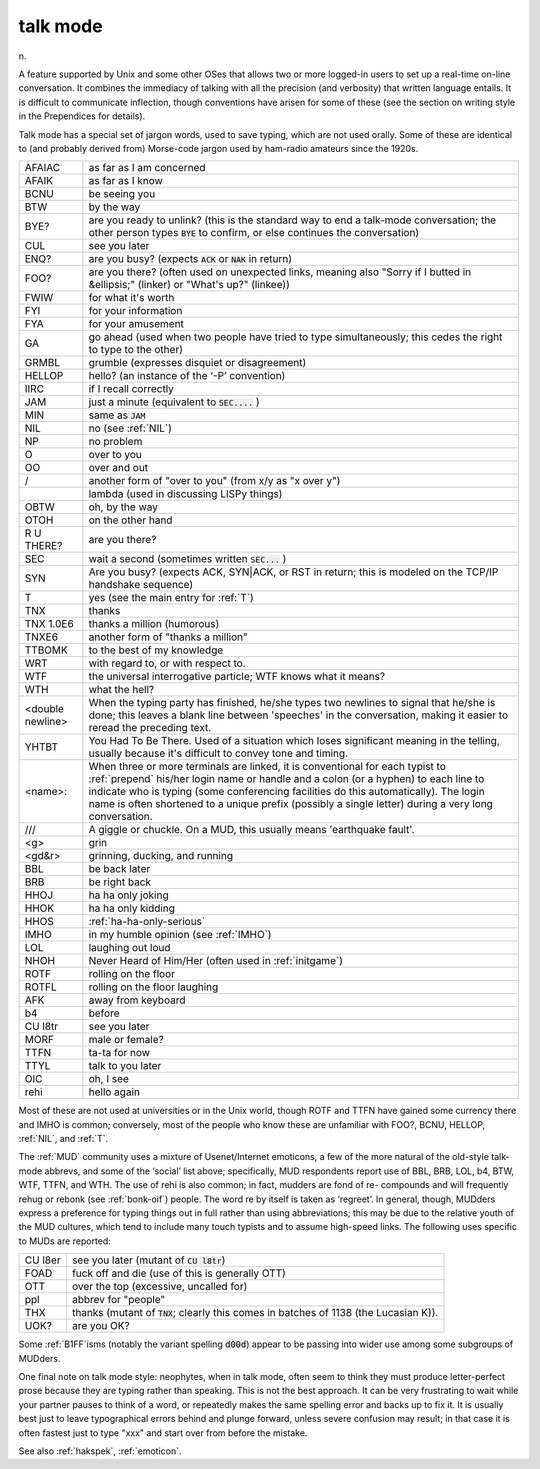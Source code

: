.. _talk-mode:

============================================================
talk mode
============================================================

n\.

A feature supported by Unix and some other OSes that allows two or more logged-in users to set up a real-time on-line conversation.
It combines the immediacy of talking with all the precision (and verbosity) that written language entails.
It is difficult to communicate inflection, though conventions have arisen for some of these (see the section on writing style in the Prependices for details).

Talk mode has a special set of jargon words, used to save typing, which are not used orally.
Some of these are identical to (and probably derived from) Morse-code jargon used by ham-radio amateurs since the 1920s.

.. list-table::

   * - AFAIAC
     - as far as I am concerned
   * - AFAIK
     - as far as I know
   * - BCNU
     - be seeing you
   * - BTW
     - by the way
   * - BYE?
     - are you ready to unlink?
       (this is the standard way to end a talk-mode conversation; the other person types :code:`BYE` to confirm, or else continues the conversation)
   * - CUL
     - see you later
   * - ENQ?
     - are you busy?
       (expects :code:`ACK` or :code:`NAK` in return)
   * - FOO?
     - are you there?
       (often used on unexpected links, meaning also "Sorry if I butted in &ellipsis;" (linker) or "What's up?"
       (linkee))
   * - FWIW
     - for what it's worth
   * - FYI
     - for your information
   * - FYA
     - for your amusement
   * - GA
     - go ahead (used when two people have tried to type simultaneously; this cedes the right to type to the other)
   * - GRMBL
     - grumble (expresses disquiet or disagreement)
   * - HELLOP
     - hello?
       (an instance of the ‘-P’ convention)
   * - IIRC
     - if I recall correctly
   * - JAM
     - just a minute (equivalent to :code:`SEC....` )
   * - MIN
     - same as :code:`JAM`
   * - NIL
     - no (see :ref:`NIL`\)
   * - NP
     - no problem
   * - O
     - over to you
   * - OO
     - over and out
   * - /
     - another form of "over to you" (from x/y as "x over y")
   * -
     - lambda (used in discussing LISPy things)
   * - OBTW
     - oh, by the way
   * - OTOH
     - on the other hand
   * - R U THERE?
     - are you there?
   * - SEC
     - wait a second (sometimes written :code:`SEC...` )
   * - SYN
     - Are you busy?
       (expects ACK, SYN\|ACK, or RST in return; this is modeled on the TCP/IP handshake sequence)
   * - T
     - yes (see the main entry for :ref:`T`\)
   * - TNX
     - thanks
   * - TNX 1.0E6
     - thanks a million (humorous)
   * - TNXE6
     - another form of "thanks a million"
   * - TTBOMK
     - to the best of my knowledge
   * - WRT
     - with regard to, or with respect to.
   * - WTF
     - the universal interrogative particle; WTF knows what it means?
   * - WTH
     - what the hell?
   * - <double newline>
     - When the typing party has finished, he/she types two newlines to signal that he/she is done; this leaves a blank line between 'speeches' in the conversation, making it easier to reread the preceding text.
   * - YHTBT
     - You Had To Be There.
       Used of a situation which loses significant meaning in the telling, usually because it's difficult to convey tone and timing.
   * - <name>:
     - When three or more terminals are linked, it is conventional for each typist to :ref:`prepend` his/her login name or handle and a colon (or a hyphen) to each line to indicate who is typing (some conferencing facilities do this automatically).
       The login name is often shortened to a unique prefix (possibly a single letter) during a very long conversation.
   * - /\/\/
     - A giggle or chuckle.
       On a MUD, this usually means 'earthquake fault'.
   * - <g>
     - grin
   * - <gd&r>
     - grinning, ducking, and running
   * - BBL
     - be back later
   * - BRB
     - be right back
   * - HHOJ
     - ha ha only joking
   * - HHOK
     - ha ha only kidding
   * - HHOS
     - :ref:`ha-ha-only-serious`
   * - IMHO
     - in my humble opinion (see :ref:`IMHO`\)
   * - LOL
     - laughing out loud
   * - NHOH
     - Never Heard of Him/Her (often used in :ref:`initgame`\)
   * - ROTF
     - rolling on the floor
   * - ROTFL
     - rolling on the floor laughing
   * - AFK
     - away from keyboard
   * - b4
     - before
   * - CU l8tr
     - see you later
   * - MORF
     - male or female?
   * - TTFN
     - ta-ta for now
   * - TTYL
     - talk to you later
   * - OIC
     - oh, I see
   * - rehi
     - hello again

Most of these are not used at universities or in the Unix world, though ROTF and TTFN have gained some currency there and IMHO is common; conversely, most of the people who know these are unfamiliar with FOO?, BCNU, HELLOP, :ref:`NIL`\, and :ref:`T`\.

The :ref:`MUD` community uses a mixture of Usenet/Internet emoticons, a few of the more natural of the old-style talk-mode abbrevs, and some of the ‘social’ list above; specifically, MUD respondents report use of BBL, BRB, LOL, b4, BTW, WTF, TTFN, and WTH.
The use of rehi is also common; in fact, mudders are fond of re- compounds and will frequently rehug or rebonk (see :ref:`bonk-oif`\) people.
The word re by itself is taken as ‘regreet’.
In general, though, MUDders express a preference for typing things out in full rather than using abbreviations; this may be due to the relative youth of the MUD cultures, which tend to include many touch typists and to assume high-speed links.
The following uses specific to MUDs are reported:

.. list-table::

   * - CU l8er
     - see you later (mutant of :code:`CU l8tr`\)
   * - FOAD
     - fuck off and die (use of this is generally OTT)
   * - OTT
     - over the top (excessive, uncalled for)
   * - ppl
     - abbrev for "people"
   * - THX
     - thanks (mutant of :code:`TNX`\; clearly this comes in batches of 1138 (the Lucasian K)).
   * - UOK?
     - are you OK?

Some :ref:`B1FF`\isms (notably the variant spelling :code:`d00d`\) appear to be passing into wider use among some subgroups of MUDders.

One final note on talk mode style: neophytes, when in talk mode, often seem to think they must produce letter-perfect prose because they are typing rather than speaking.
This is not the best approach.
It can be very frustrating to wait while your partner pauses to think of a word, or repeatedly makes the same spelling error and backs up to fix it.
It is usually best just to leave typographical errors behind and plunge forward, unless severe confusion may result; in that case it is often fastest just to type "xxx" and start over from before the mistake.

See also :ref:`hakspek`\, :ref:`emoticon`\.

